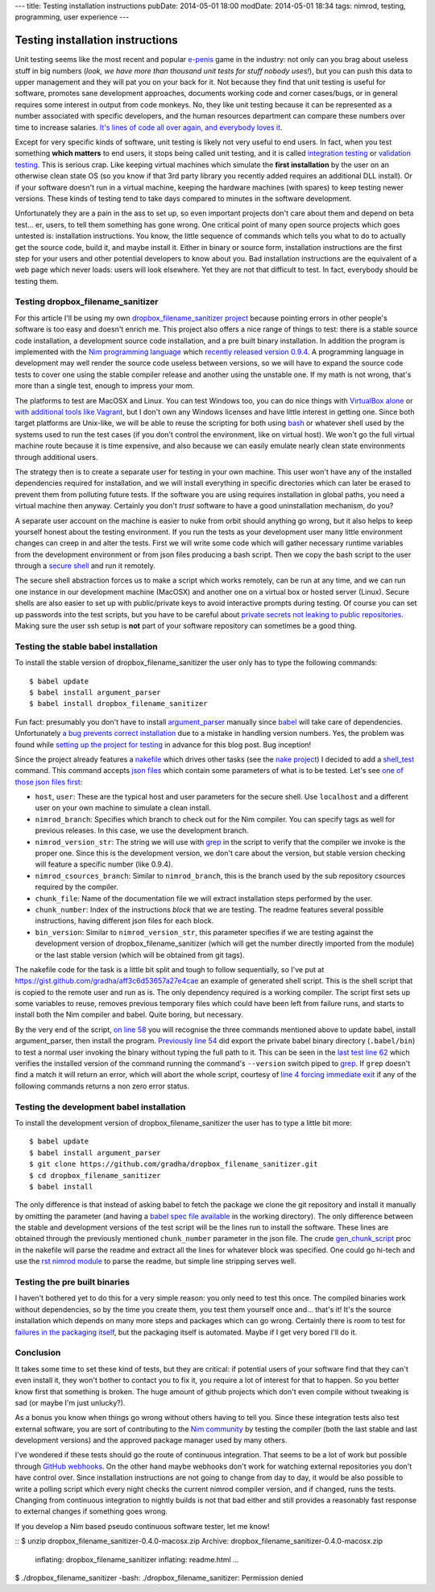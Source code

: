 ---
title: Testing installation instructions
pubDate: 2014-05-01 18:00
modDate: 2014-05-01 18:34
tags: nimrod, testing, programming, user experience
---

Testing installation instructions
=================================

Unit testing seems like the most recent and popular `e-penis
<http://www.urbandictionary.com/define.php?term=e-penis>`_ game in the
industry: not only can you brag about useless stuff in big numbers (*look, we
have more than thousand unit tests for stuff nobody uses!*), but you can push
this data to upper management and they will pat you on your back for it. Not
because they find that unit testing is useful for software, promotes sane
development approaches, documents working code and corner cases/bugs, or in
general requires some interest in output from code monkeys.  No, they like unit
testing because it can be represented as a number associated with specific
developers, and the human resources department can compare these numbers over
time to increase salaries. `It's lines of code all over again, and everybody
loves it
<http://stackoverflow.com/questions/3769716/how-bad-is-sloc-source-lines-of-code-as-a-metric>`_.

Except for very specific kinds of software, unit testing is likely not very
useful to end users. In fact, when you test something **which matters** to end
users, it stops being called unit testing, and it is called `integration
testing <https://en.wikipedia.org/wiki/Integration_testing>`_ or `validation
testing
<https://en.wikipedia.org/wiki/Verification_and_validation_(software)>`_. This
is serious crap. Like keeping virtual machines which simulate the **first
installation** by the user on an otherwise clean state OS (so you know if that
3rd party library you recently added requires an additional DLL install). Or if
your software doesn't run in a virtual machine, keeping the hardware machines
(with spares) to keep testing newer versions. These kinds of testing tend to
take days compared to minutes in the software development.

Unfortunately they are a pain in the ass to set up, so even important projects
don't care about them and depend on beta test… er, users, to tell them
something has gone wrong. One critical point of many open source projects which
goes untested is: installation instructions. You know, the little sequence of
commands which tells you what to do to actually get the source code, build it,
and maybe install it. Either in binary or source form, installation
instructions are the first step for your users and other potential developers
to know about you. Bad installation instructions are the equivalent of a web
page which never loads: users will look elsewhere. Yet they are not that
difficult to test. In fact, everybody should be testing them.

Testing dropbox_filename_sanitizer
----------------------------------

For this article I'll be using my own `dropbox_filename_sanitizer project
<https://github.com/gradha/dropbox_filename_sanitizer>`_ because pointing
errors in other people's software is too easy and doesn't enrich me. This
project also offers a nice range of things to test: there is a stable source
code installation, a development source code installation, and a pre built
binary installation. In addition the program is implemented with the `Nim
programming language <http://nim-lang.org>`_ which `recently released
version 0.9.4
<http://nim-lang.org/news.html#Z2014-04-21-version-0-9-4-released>`_. A
programming language in development may well render the source code useless
between versions, so we will have to expand the source code tests to cover one
using the stable compiler release and another using the unstable one. If my
math is not wrong, that's more than a single test, enough to impress your mom.

The platforms to test are MacOSX and Linux. You can test Windows too, you can
do nice things with `VirtualBox alone
<https://oracleexamples.wordpress.com/2011/08/12/virtualbox-script-to-control-virtual-machines/>`_
or `with additional tools like Vagrant
<http://www.vagrantup.com/blog/feature-preview-vagrant-1-6-windows.html>`_, but
I don't own any Windows licenses and have little interest in getting one.
Since both target platforms are Unix-like, we will be able to reuse the
scripting for both using `bash <https://www.gnu.org/software/bash/>`_ or
whatever shell used by the systems used to run the test cases (if you don't
control the environment, like on virtual host). We won't go the full virtual
machine route because it is time expensive, and also because we can easily
emulate nearly clean state environments through additional users.

.. raw:: html

    <img
        src="../../../i/nuke_orbit.jpg"
        alt="The only sane approach to software testing"
        style="width:100%;max-width:600px" align="right"
        hspace="8pt" vspace="8pt">

The strategy then is to create a separate user for testing in your own machine.
This user won't have any of the installed dependencies required for
installation, and we will install everything in specific directories which can
later be erased to prevent them from polluting future tests. If the software
you are using requires installation in global paths, you need a virtual machine
then anyway. Certainly you don't *trust* software to have a good uninstallation
mechanism, do you?

A separate user account on the machine is easier to nuke from orbit should
anything go wrong, but it also helps to keep yourself honest about the testing
environment. If you run the tests as your development user many little
environment changes can creep in and alter the tests. First we will write some
code which will gather necessary runtime variables from the development
environment or from json files producing a bash script. Then we copy the bash
script to the user through a `secure shell
<https://en.wikipedia.org/wiki/Secure_Shell>`_ and run it remotely.

The secure shell abstraction forces us to make a script which works remotely,
can be run at any time, and we can run one instance in our development machine
(MacOSX) and another one on a virtual box or hosted server (Linux). Secure
shells are also easier to set up with public/private keys to avoid interactive
prompts during testing. Of course you can set up passwords into the test
scripts, but you have to be careful about `private secrets not leaking to
public repositories
<https://stewilliams.com/silly-gits-upload-private-crypto-keys-to-public-github-projects/>`_.
Making sure the user ssh setup is **not** part of your software repository can
sometimes be a good thing.


Testing the stable babel installation
-------------------------------------

To install the stable version of dropbox_filename_sanitizer the user only has
to type the following commands::

    $ babel update
    $ babel install argument_parser
    $ babel install dropbox_filename_sanitizer

Fun fact: presumably you don't have to install `argument_parser
<https://github.com/gradha/argument_parser>`_ manually since `babel
<https://github.com/nimrod-code/babel>`_ will take care of dependencies.
Unfortunately `a bug prevents correct installation
<https://github.com/nimrod-code/babel/issues/37>`_ due to a mistake in handling
version numbers. Yes, the problem was found while `setting up the project for
testing <https://github.com/gradha/dropbox_filename_sanitizer/issues/12>`_ in
advance for this blog post. Bug inception!

Since the project already features a `nakefile
<https://github.com/gradha/dropbox_filename_sanitizer/blob/master/nakefile.nim>`_
which drives other tasks (see the `nake project
<https://github.com/fowlmouth/nake>`_) I decided to add a `shell_test
<https://github.com/gradha/dropbox_filename_sanitizer/blob/329d5e7a52e5b4a705f89a68a751ce698e941501/nakefile.nim#L372>`_
command. This command accepts `json files
<https://github.com/gradha/dropbox_filename_sanitizer/tree/329d5e7a52e5b4a705f89a68a751ce698e941501/shell_tests>`_
which contain some parameters of what is to be tested. Let's see `one of those
json files first
<https://github.com/gradha/dropbox_filename_sanitizer/blob/329d5e7a52e5b4a705f89a68a751ce698e941501/shell_tests/macosx_igor_nimrod_devel_chunk1.json>`_:

- ``host``, ``user``:
  These are the typical host and user parameters for the secure shell. Use
  ``localhost`` and a different user on your own machine to simulate a clean
  install.
- ``nimrod_branch``:
  Specifies which branch to check out for the Nim compiler. You can specify
  tags as well for previous releases. In this case, we use the development
  branch.
- ``nimrod_version_str``:
  The string we will use with `grep <https://www.gnu.org/software/grep/>`_ in
  the script to verify that the compiler we invoke is the proper one. Since
  this is the development version, we don't care about the version, but stable
  version checking will feature a specific number (like 0.9.4).
- ``nimrod_csources_branch``:
  Similar to ``nimrod_branch``, this is the branch used by the sub repository
  csources required by the compiler.
- ``chunk_file``:
  Name of the documentation file we will extract installation steps performed
  by the user.
- ``chunk_number``:
  Index of the instructions *block* that we are testing. The readme features
  several possible instructions, having different json files for each block.
- ``bin_version``:
  Similar to ``nimrod_version_str``, this parameter specifies if we are testing
  against the development version of dropbox_filename_sanitizer (which will get
  the number directly imported from the module) or the last stable version
  (which will be obtained from git tags).

The nakefile code for the task is a little bit split and tough to follow
sequentially, so I've put at
https://gist.github.com/gradha/aff3c6d53657a27e4cae an example of generated
shell script. This is the shell script that is copied to the remote user and
run as is. The only dependency required is a working compiler. The script first
sets up some variables to reuse, removes previous temporary files which could
have been left from failure runs, and starts to install both the Nim
compiler and babel. Quite boring, but necessary.

By the very end of the script, `on line 58
<https://gist.github.com/gradha/aff3c6d53657a27e4cae#file-shell_test_1398956253-sh-L58>`_
you will recognise the three commands mentioned above to update babel, install
argument_parser, then install the program. `Previously line 54
<https://gist.github.com/gradha/aff3c6d53657a27e4cae#file-shell_test_1398956253-sh-L54>`_
did export the private babel binary directory (``.babel/bin``) to test a normal
user invoking the binary without typing the full path to it. This can be seen
in the `last test line 62
<https://gist.github.com/gradha/aff3c6d53657a27e4cae#file-shell_test_1398956253-sh-L62>`_
which verifies the installed version of the command running the command's
``--version`` switch piped to `grep <https://www.gnu.org/software/grep/>`_. If
``grep`` doesn't find a match it will return an error, which will abort the
whole script, courtesy of `line 4 forcing immediate exit
<https://gist.github.com/gradha/aff3c6d53657a27e4cae#file-shell_test_1398956253-sh-L4>`_
if any of the following commands returns a non zero error status.


Testing the development babel installation
------------------------------------------

To install the development version of dropbox_filename_sanitizer the user has
to type a little bit more::

    $ babel update
    $ babel install argument_parser
    $ git clone https://github.com/gradha/dropbox_filename_sanitizer.git
    $ cd dropbox_filename_sanitizer
    $ babel install

The only difference is that instead of asking babel to fetch the package we
clone the git repository and install it manually by omitting the parameter (and
having a `babel spec file available
<https://github.com/gradha/dropbox_filename_sanitizer/blob/master/dropbox_filename_sanitizer.babel>`_
in the working directory). The only difference between the stable and
development versions of the test script will be the lines run to install the
software. These lines are obtained through the previously mentioned
``chunk_number`` parameter in the json file.  The crude `gen_chunk_script
<https://github.com/gradha/dropbox_filename_sanitizer/blob/329d5e7a52e5b4a705f89a68a751ce698e941501/nakefile.nim#L252>`_
proc in the nakefile will parse the readme and extract all the lines for
whatever block was specified. One could go hi-tech and use the `rst nimrod
module <http://nim-lang.org/rst_module.html>`_ to parse the readme, but
simple line stripping serves well.


Testing the pre built binaries
------------------------------

I haven't bothered yet to do this for a very simple reason: you only need to
test this once. The compiled binaries work without dependencies, so by the time
you create them, you test them yourself once and… that's it! It's the source
installation which depends on many more steps and packages which can go wrong.
Certainly there is room to test for `failures in the packaging itself
<https://github.com/gradha/dropbox_filename_sanitizer/issues/11>`_, but the
packaging itself is automated. Maybe if I get very bored I'll do it.


Conclusion
----------

.. raw:: html

    <img
        src="../../../i/so_metal.jpg"
        alt="Tiffany approves"
        style="width:100%;max-width:750px" align="right"
        hspace="8pt" vspace="8pt">

It takes some time to set these kind of tests, but they are critical: if
potential users of your software find that they can't even install it, they
won't bother to contact you to fix it, you require a lot of interest for that
to happen. So you better know first that something is broken. The huge amount
of github projects which don't even compile without tweaking is sad (or maybe
I'm just unlucky?).

As a bonus you know when things go wrong without others having to tell you.
Since these integration tests also test external software, you are
sort of contributing to the `Nim community <http://forum.nim-lang.org>`_
by testing the compiler (both the last stable and last development versions)
and the approved package manager used by many others.

I've wondered if these tests should go the route of continuous integration.
That seems to be a lot of work but possible through `GitHub webhooks
<https://developer.github.com/v3/repos/hooks/>`_. On the other hand maybe
webhooks don't work for watching external repositories you don't have control
over. Since installation instructions are not going to change from day to day,
it would be also possible to write a polling script which every night checks
the current nimrod compiler version, and if changed, runs the tests.  Changing
from continuous integration to nightly builds is not that bad either and still
provides a reasonably fast response to external changes if something goes
wrong.

If you develop a Nim based pseudo continuous software tester, let me know!

.. raw:: html

    <br clear="right">

::
$ unzip dropbox_filename_sanitizer-0.4.0-macosx.zip
Archive:  dropbox_filename_sanitizer-0.4.0-macosx.zip
  inflating: dropbox_filename_sanitizer
  inflating: readme.html
  …
$ ./dropbox_filename_sanitizer
-bash: ./dropbox_filename_sanitizer: Permission denied
